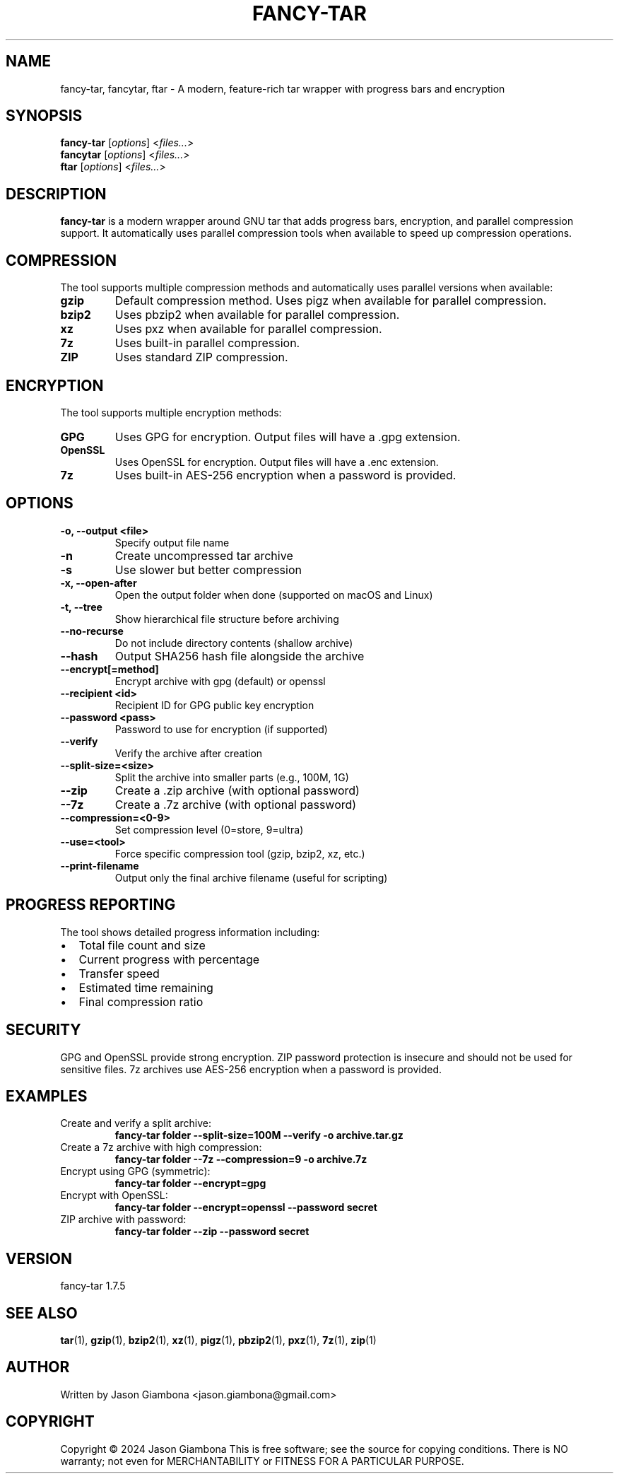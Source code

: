 .TH FANCY-TAR 1 "2024-04-30" "1.7.5" "fancy-tar 1.7.5"
.SH NAME
fancy-tar, fancytar, ftar \- A modern, feature-rich tar wrapper with progress bars and encryption
.SH SYNOPSIS
.B fancy-tar
.RI [ options ]
.RI < files... >
.br
.B fancytar
.RI [ options ]
.RI < files... >
.br
.B ftar
.RI [ options ]
.RI < files... >
.SH DESCRIPTION
.B fancy-tar
is a modern wrapper around GNU tar that adds progress bars, encryption, and parallel compression support. It automatically uses parallel compression tools when available to speed up compression operations.
.SH COMPRESSION
The tool supports multiple compression methods and automatically uses parallel versions when available:
.TP
.B gzip
Default compression method. Uses pigz when available for parallel compression.
.TP
.B bzip2
Uses pbzip2 when available for parallel compression.
.TP
.B xz
Uses pxz when available for parallel compression.
.TP
.B 7z
Uses built-in parallel compression.
.TP
.B ZIP
Uses standard ZIP compression.
.SH ENCRYPTION
The tool supports multiple encryption methods:
.TP
.B GPG
Uses GPG for encryption. Output files will have a .gpg extension.
.TP
.B OpenSSL
Uses OpenSSL for encryption. Output files will have a .enc extension.
.TP
.B 7z
Uses built-in AES-256 encryption when a password is provided.
.SH OPTIONS
.TP
.B \-o, \-\-output <file>
Specify output file name
.TP
.B \-n
Create uncompressed tar archive
.TP
.B \-s
Use slower but better compression
.TP
.B \-x, \-\-open-after
Open the output folder when done (supported on macOS and Linux)
.TP
.B \-t, \-\-tree
Show hierarchical file structure before archiving
.TP
.B \-\-no\-recurse
Do not include directory contents (shallow archive)
.TP
.B \-\-hash
Output SHA256 hash file alongside the archive
.TP
.B \-\-encrypt[=method]
Encrypt archive with gpg (default) or openssl
.TP
.B \-\-recipient <id>
Recipient ID for GPG public key encryption
.TP
.B \-\-password <pass>
Password to use for encryption (if supported)
.TP
.B \-\-verify
Verify the archive after creation
.TP
.B \-\-split\-size=<size>
Split the archive into smaller parts (e.g., 100M, 1G)
.TP
.B \-\-zip
Create a .zip archive (with optional password)
.TP
.B \-\-7z
Create a .7z archive (with optional password)
.TP
.B \-\-compression=<0-9>
Set compression level (0=store, 9=ultra)
.TP
.B \-\-use=<tool>
Force specific compression tool (gzip, bzip2, xz, etc.)
.TP
.B \-\-print\-filename
Output only the final archive filename (useful for scripting)
.SH PROGRESS REPORTING
The tool shows detailed progress information including:
.IP \(bu 2
Total file count and size
.IP \(bu 2
Current progress with percentage
.IP \(bu 2
Transfer speed
.IP \(bu 2
Estimated time remaining
.IP \(bu 2
Final compression ratio
.SH SECURITY
GPG and OpenSSL provide strong encryption. ZIP password protection is insecure and should not be used for sensitive files. 7z archives use AES-256 encryption when a password is provided.
.SH EXAMPLES
.TP
Create and verify a split archive:
.B
fancy-tar folder --split-size=100M --verify -o archive.tar.gz
.TP
Create a 7z archive with high compression:
.B
fancy-tar folder --7z --compression=9 -o archive.7z
.TP
Encrypt using GPG (symmetric):
.B
fancy-tar folder --encrypt=gpg
.TP
Encrypt with OpenSSL:
.B
fancy-tar folder --encrypt=openssl --password secret
.TP
ZIP archive with password:
.B
fancy-tar folder --zip --password secret
.SH VERSION
fancy-tar 1.7.5
.SH SEE ALSO
.BR tar (1),
.BR gzip (1),
.BR bzip2 (1),
.BR xz (1),
.BR pigz (1),
.BR pbzip2 (1),
.BR pxz (1),
.BR 7z (1),
.BR zip (1)
.SH AUTHOR
Written by Jason Giambona <jason.giambona@gmail.com>
.SH COPYRIGHT
Copyright © 2024 Jason Giambona
This is free software; see the source for copying conditions. There is NO warranty; not even for MERCHANTABILITY or FITNESS FOR A PARTICULAR PURPOSE.

